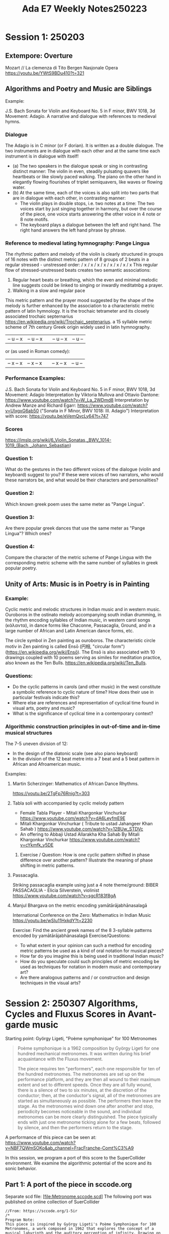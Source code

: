 #+title: Ada E7 Weekly Notes250223

* Session 1: 250203
** Extempore: Overture

Mozart // La clemenza di Tito
Bergen Nasjonale Opera
https://youtu.be/YWtS9BDu410?t=321


** Algorithms and Poetry and Music are Siblings

Example:

J.S. Bach Sonata for Violin and Keyboard No. 5 in F minor, BWV 1018, 3d Movement: Adagio. A narrative and dialogue with references to medieval hymns.

*** Dialogue
The Adagio is in C minor (or F dorian). It is written as a double dialogue. The two instruments are in dialogue with each other and at the same time each instrument is in dialogue with itself!
- (a) The two speakers in the dialogue speak or sing in contrasting distinct manner: The violin in even, steadily pulsating quavers like heartbeats or like slowly paced walking.  The piano on the other hand in elegantly flowing flourishes of triplet semiquavers, like waves or flowing water.
- (b) At the same time, each of the voices is also split into two parts that are in dialogue with each other, in contrasting manner:
  - The violin plays in double stops, i.e. two notes at a time: The two voices start by just singing together in harmony, but over the course of the piece, one voice starts answering the other voice in 4 note or 8 note motifs.
  - The keyboard plays a dialogue between the left and right hand.  The right hand answers the left hand phrase by phrase.

*** Reference to medieval lating hymnography: Pange Lingua

The rhythmic pattern and melody of the violin is clearly structured in groups of 16 notes with the distinct metric pattern of 8 groups of 2 beats in a regular stressed - unstressed order:
/ x / x / x / x / x / x / x / x
This regular flow of stressed-unstressed beats creates two semantic associations:
1. Regular heart beats or breathing, which the even and minimal melodic line suggests could be linked to singing or inwardly meditatnbg a prayer.
2. Walking in a slow and regular pace

This metric pattern and the prayer mood suggested by the shape of the melody is further enhanced by the association to a characteristic metric pattern of latin hymnology.  It is the trochaic tetrameter and its closely associated trochaic septernarius https://en.wikipedia.org/wiki/Trochaic_septenarius. a 15 syllable metric scheme of 7th century Greek origin widely used in latin hymnography.

| – u – x | – u – x || – u – x | – u – |

or (as used in Roman comedy):

| – x – x | – x – x || – x – x | – u – |


*** Performance Examples:

J.S. Bach Sonata for Violin and Keyboard No. 5 in F minor, BWV 1018, 3d Movement: Adagio
Interpretation by Viktoria Mullova and Ottavio Dantone: https://www.youtube.com/watch?v=W_La_2WDmd8
Interpretation by Andrew Manze and Richard Egarr: https://www.youtube.com/watch?v=UlxgxG6ab50 ("Sonata in F Minor, BWV 1018: III. Adagio")
Interpretation with score: https://youtu.be/eVemQvcLy64?t=747

*** Scores

https://imslp.org/wiki/6_Violin_Sonatas,_BWV_1014-1019_(Bach,_Johann_Sebastian)

*** Question 1:

What do the gestures in the two different voices of the dialogue (violin and keyboard) suggest to you?  If these were voices of two narrators, who would these narrators be, and what would be their characters and personalities?

*** Question 2:

Which known greek poem uses the same meter as "Pange Lingua".

*** Question 3:

Are there popular greek dances that use the same meter as "Pange Lingua"? Which ones?

*** Question 4:

Compare the character of the metric scheme of Pange Lingua with the corresponding metric scheme with the same number of syllables in greek popular poetry.

** Unity of Arts: Music is in Poetry is in Painting

*** Example:

Cyclic metric and melodic structures in Indian music and in western music.
Ouroboros in the ostinato melody accompanying south indian drumming, in the rhythm encoding syllables of Indian music, in western carol songs (κάλαντα), in dance forms like Chaconne, Passacaglia, Ground, and in a large number of African and Latin American dance forms, etc.

The circle symbol in Zen painting as ouroboros. The characteristic circle motiv in Zen painting is called Ensō (円相, "circular form") (https://en.wikipedia.org/wiki/Ensō). The Ensō is also associated with 10 drawings coupled with 10 poems serving as similes for meditation practice, also known as the Ten Bulls. https://en.wikipedia.org/wiki/Ten_Bulls.

*** Questions:
- Do the cyclic patterns in carols (and other music) in the west constitute a symbolic reference to cyclic nature of time?  How does their use in particular festivals indicate this?
- Where else are references and representation of cyclical time found in visual arts, poetry and music?
- What is the significance of cyclical time in a contemporary context?

*** Algorithmic construction principles in out-of-time and in-time musical structures

The 7-5 uneven division of 12:
- In the design of the diatonic scale (see also piano keyboard)
- In the division of the 12 beat metre into a 7 beat and a 5 beat pattern in African and Afroamerican music.

Examples:

***** Martin Scherzinger: Mathematics of African Dance Rhythms.
https://youtu.be/2TgFp76Rnig?t=303

***** Tabla soli with accompanied by cyclic melody pattern

- Female Tabla Player - Mitali Khargonkar Vinchurkar https://www.youtube.com/watch?v=dA6LeyfmE9E
- Mitali Khargonkar Vinchurkar ( Tribute to ustad Jahangeer Khan Sahab ) https://www.youtube.com/watch?v=12BUw_STDVc
- An offering to Abbaji Ustad Allarakha Kha Sahab By Mitali Khargonkar Vinchurkar https://www.youtube.com/watch?v=cYkmfk_y5DE

****** Exercise / Question: How is one cyclic pattern shifted in phase difference over another pattern? Illustrate the meaning of phase shifting in metric patterns.

***** Passacaglia.

Striking passacaglia example using just a 4 note theme/ground:
BIBER PASSACAGLIA - Elicia Silverstein, violinist https://www.youtube.com/watch?v=sgcR183f8gA

***** Manjul Bhargava on the metric encoding yamātārājabhānasalagā

International Conference on the Zero: Mathematics in Indian Music
https://youtu.be/wSIu11HxkdY?t=2230

Exercise: Find the ancient greek names of the 8 3-syllable patterns encoded by yamātārājabhānasalagā
Exercise/Questions:
- To what extent in your opinion can such a method for encoding metric patterns be used as a kind of oral notation for musical pieces?
- How far do you imagine this is being used in traditional Indian music?
- How do you speculate could such principles of metric encoding be used as techniques for notation in modern music and contemporary art?
- Are there analogous patterns and / or construction and design techniques in the visual arts?
* Session 2: 250307 Algorithms, Cycles and Fluxus Scores in Avant-garde music

Starting point:  György Ligeti, "Poème symphonique" for 100 Metronomes

#+begin_quote
Poème symphonique is a 1962 composition by György Ligeti for one hundred mechanical metronomes. It was written during his brief acquaintance with the Fluxus movement.

The piece requires ten "performers", each one responsible for ten of the hundred metronomes. The metronomes are set up on the performance platform, and they are then all wound to their maximum extent and set to different speeds. Once they are all fully wound, there is a silence of two to six minutes, at the discretion of the conductor; then, at the conductor's signal, all of the metronomes are started as simultaneously as possible. The performers then leave the stage. As the metronomes wind down one after another and stop, periodicity becomes noticeable in the sound, and individual metronomes can be more clearly distinguished. The piece typically ends with just one metronome ticking alone for a few beats, followed by silence, and then the performers return to the stage.
#+end_quote

A performance of this piece can be seen at:
https://www.youtube.com/watch?v=NBF7QWmSOKo&ab_channel=FracFranche-Comt%C3%A9


In this session, we program a port of this score to the SuperCollider environment. We examine the algorithmic potential of the score and its sonic behavior.

** Part 1: A port of the piece in sccode.org

Separate scd file: [file:Metronome.sccode.scd]
The following port was published on online collection of SuerCollider

#+begin_src sclang
//From: https://sccode.org/1-5ir
/*
Program Note:
This piece is inspired by György Ligeti's Poème Symphonique for 100 Metronomes, a work composed in 1962 that explores the concept of a musical labyrinth and the auditory perception of infinity. Drawing on Ligeti's idea of parallel mirrors reflecting endless images, this program replicates the hypnotic and mesmerizing effect of overlapping independent tempos created by multiple metronomes.
Using modern digital synthesis, the program simulates the gradual deceleration and silencing of 100 independent metronomes distributed across a stereo sound field. Each metronome is set to a unique frequency (spanning from 440 Hz to 880 Hz), tempo (ranging from 80 to 240 BPM), and stereo position (panned across the left and right channels). Instead of physical metronomes placed on resonant surfaces like in Ligeti's original performance, the digital audio synthesis reproduces their ticking pulses to emulate the acoustic complexity and variation.

Similar to the original performance instructions:

- Each metronome operates at its own tempo, creating a complex interplay of rhythms.

- The performance begins with all metronomes ticking simultaneously, but over time, the staggered tempi cause individual ticks to dissolve into silence.

- The spatial panning enhances the sense of physicality and unpredictability inherent in the original piece.

Ali Balighi
www.alibalighi.com
© 2025 by Ali Balighi

*/

//:Part 1:
(
// Boot the server and define the SynthDef
s.waitForBoot {
    SynthDef(\metronome, { |freq = 440, amp = 0.01, decay = 0.02, pan = 0|
        var env = EnvGen.kr(Env.perc(0.001, decay), doneAction: 2); // Envelope for short tick
        var signal = SinOsc.ar(freq) * env * amp; // Sound generation
        Out.ar(0, Pan2.ar(signal, pan)); // Output with panning
    }).add;

    // Start playing the pattern
    s.sync;

    // Use a function block to ensure variables are scoped properly
    {
        // Declare and initialize the required variables
        var numMetronomes = 100; // Number of metronomes
        var bpmMin = 80; // Minimum BPM
        var bpmMax = 240; // Maximum BPM
        var freqMin = 440; // Minimum frequency
        var freqMax = 880; // Maximum frequency
        var beatsPerMetronome = 50; // Number of beats for each metronome to play

        // Linearly distributed parameters
        var tempos = Array.fill(numMetronomes, { |i| bpmMin + (bpmMax - bpmMin) * (i / (numMetronomes - 1)) });
        var frequencies = Array.fill(numMetronomes, { |i| freqMin + (freqMax - freqMin) * (i / (numMetronomes - 1)) });
        var pans = Array.fill(numMetronomes, { |i| -1 + 2 * (i / (numMetronomes - 1)) }); // Spread panning between -1 and 1

        // Combine parameters into Pbind and Pseq
        Ppar(
            tempos.collect { |tempo, index|
                Pbind(
                    \instrument, \metronome,                         // Use the \metronome SynthDef
                    \freq, frequencies[index],                     // Assign unique frequency
                    \pan, pans[index],                             // Assign unique stereo position
                    \amp, 0.05,                                    // Set amplitude
                    \dur, Pseq([(60 / tempo)], beatsPerMetronome)   // Duration (tempo) repeated
                )
            }
        ).play;
    }.value; // Call the function block
};
)
//:Part 2: Testing the metronome synth from above:
Synth(\metronome);
#+end_src
